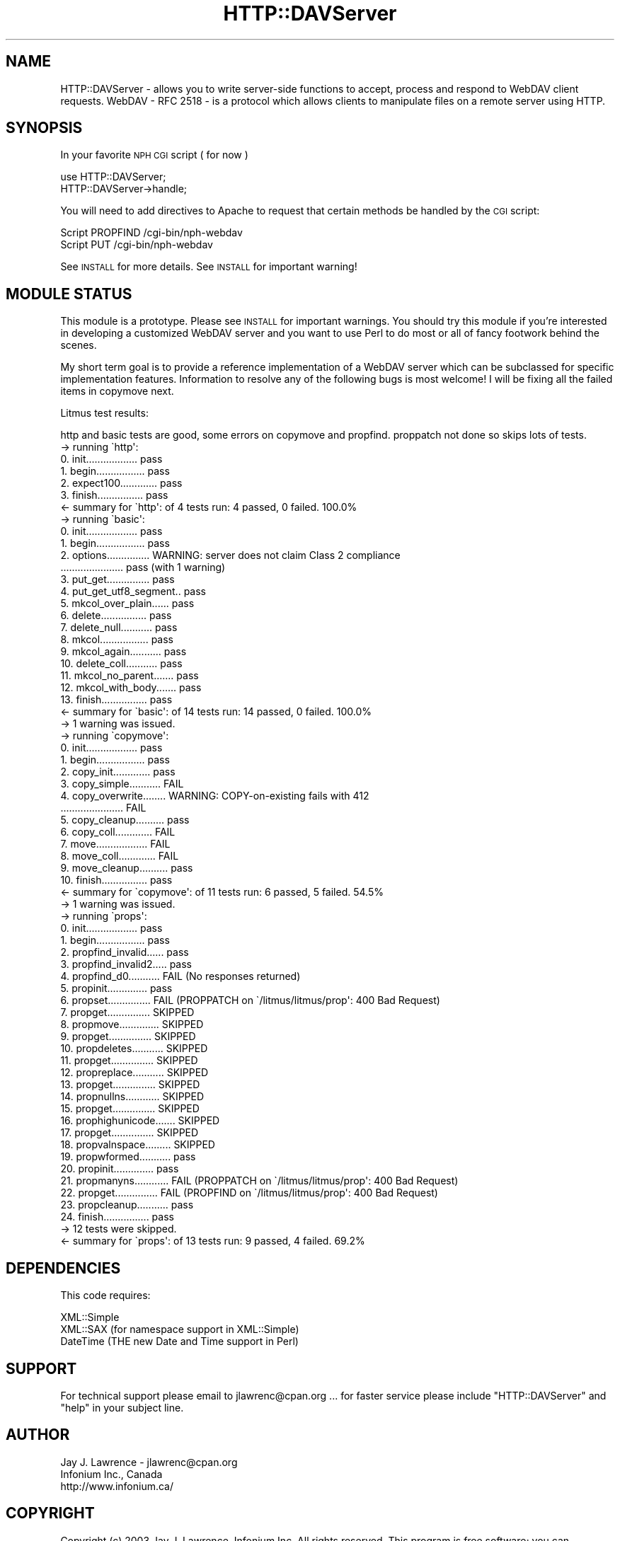 .\" Automatically generated by Pod::Man 2.23 (Pod::Simple 3.14)
.\"
.\" Standard preamble:
.\" ========================================================================
.de Sp \" Vertical space (when we can't use .PP)
.if t .sp .5v
.if n .sp
..
.de Vb \" Begin verbatim text
.ft CW
.nf
.ne \\$1
..
.de Ve \" End verbatim text
.ft R
.fi
..
.\" Set up some character translations and predefined strings.  \*(-- will
.\" give an unbreakable dash, \*(PI will give pi, \*(L" will give a left
.\" double quote, and \*(R" will give a right double quote.  \*(C+ will
.\" give a nicer C++.  Capital omega is used to do unbreakable dashes and
.\" therefore won't be available.  \*(C` and \*(C' expand to `' in nroff,
.\" nothing in troff, for use with C<>.
.tr \(*W-
.ds C+ C\v'-.1v'\h'-1p'\s-2+\h'-1p'+\s0\v'.1v'\h'-1p'
.ie n \{\
.    ds -- \(*W-
.    ds PI pi
.    if (\n(.H=4u)&(1m=24u) .ds -- \(*W\h'-12u'\(*W\h'-12u'-\" diablo 10 pitch
.    if (\n(.H=4u)&(1m=20u) .ds -- \(*W\h'-12u'\(*W\h'-8u'-\"  diablo 12 pitch
.    ds L" ""
.    ds R" ""
.    ds C` ""
.    ds C' ""
'br\}
.el\{\
.    ds -- \|\(em\|
.    ds PI \(*p
.    ds L" ``
.    ds R" ''
'br\}
.\"
.\" Escape single quotes in literal strings from groff's Unicode transform.
.ie \n(.g .ds Aq \(aq
.el       .ds Aq '
.\"
.\" If the F register is turned on, we'll generate index entries on stderr for
.\" titles (.TH), headers (.SH), subsections (.SS), items (.Ip), and index
.\" entries marked with X<> in POD.  Of course, you'll have to process the
.\" output yourself in some meaningful fashion.
.ie \nF \{\
.    de IX
.    tm Index:\\$1\t\\n%\t"\\$2"
..
.    nr % 0
.    rr F
.\}
.el \{\
.    de IX
..
.\}
.\"
.\" Accent mark definitions (@(#)ms.acc 1.5 88/02/08 SMI; from UCB 4.2).
.\" Fear.  Run.  Save yourself.  No user-serviceable parts.
.    \" fudge factors for nroff and troff
.if n \{\
.    ds #H 0
.    ds #V .8m
.    ds #F .3m
.    ds #[ \f1
.    ds #] \fP
.\}
.if t \{\
.    ds #H ((1u-(\\\\n(.fu%2u))*.13m)
.    ds #V .6m
.    ds #F 0
.    ds #[ \&
.    ds #] \&
.\}
.    \" simple accents for nroff and troff
.if n \{\
.    ds ' \&
.    ds ` \&
.    ds ^ \&
.    ds , \&
.    ds ~ ~
.    ds /
.\}
.if t \{\
.    ds ' \\k:\h'-(\\n(.wu*8/10-\*(#H)'\'\h"|\\n:u"
.    ds ` \\k:\h'-(\\n(.wu*8/10-\*(#H)'\`\h'|\\n:u'
.    ds ^ \\k:\h'-(\\n(.wu*10/11-\*(#H)'^\h'|\\n:u'
.    ds , \\k:\h'-(\\n(.wu*8/10)',\h'|\\n:u'
.    ds ~ \\k:\h'-(\\n(.wu-\*(#H-.1m)'~\h'|\\n:u'
.    ds / \\k:\h'-(\\n(.wu*8/10-\*(#H)'\z\(sl\h'|\\n:u'
.\}
.    \" troff and (daisy-wheel) nroff accents
.ds : \\k:\h'-(\\n(.wu*8/10-\*(#H+.1m+\*(#F)'\v'-\*(#V'\z.\h'.2m+\*(#F'.\h'|\\n:u'\v'\*(#V'
.ds 8 \h'\*(#H'\(*b\h'-\*(#H'
.ds o \\k:\h'-(\\n(.wu+\w'\(de'u-\*(#H)/2u'\v'-.3n'\*(#[\z\(de\v'.3n'\h'|\\n:u'\*(#]
.ds d- \h'\*(#H'\(pd\h'-\w'~'u'\v'-.25m'\f2\(hy\fP\v'.25m'\h'-\*(#H'
.ds D- D\\k:\h'-\w'D'u'\v'-.11m'\z\(hy\v'.11m'\h'|\\n:u'
.ds th \*(#[\v'.3m'\s+1I\s-1\v'-.3m'\h'-(\w'I'u*2/3)'\s-1o\s+1\*(#]
.ds Th \*(#[\s+2I\s-2\h'-\w'I'u*3/5'\v'-.3m'o\v'.3m'\*(#]
.ds ae a\h'-(\w'a'u*4/10)'e
.ds Ae A\h'-(\w'A'u*4/10)'E
.    \" corrections for vroff
.if v .ds ~ \\k:\h'-(\\n(.wu*9/10-\*(#H)'\s-2\u~\d\s+2\h'|\\n:u'
.if v .ds ^ \\k:\h'-(\\n(.wu*10/11-\*(#H)'\v'-.4m'^\v'.4m'\h'|\\n:u'
.    \" for low resolution devices (crt and lpr)
.if \n(.H>23 .if \n(.V>19 \
\{\
.    ds : e
.    ds 8 ss
.    ds o a
.    ds d- d\h'-1'\(ga
.    ds D- D\h'-1'\(hy
.    ds th \o'bp'
.    ds Th \o'LP'
.    ds ae ae
.    ds Ae AE
.\}
.rm #[ #] #H #V #F C
.\" ========================================================================
.\"
.IX Title "HTTP::DAVServer 3"
.TH HTTP::DAVServer 3 "2003-04-05" "perl v5.12.3" "User Contributed Perl Documentation"
.\" For nroff, turn off justification.  Always turn off hyphenation; it makes
.\" way too many mistakes in technical documents.
.if n .ad l
.nh
.SH "NAME"
HTTP::DAVServer \- allows you to write server\-side functions to accept, process and respond to WebDAV client requests. WebDAV \- RFC 2518 \- is a protocol which allows clients to manipulate files on a remote server using HTTP.
.SH "SYNOPSIS"
.IX Header "SYNOPSIS"
In your favorite \s-1NPH\s0 \s-1CGI\s0 script ( for now )
.PP
.Vb 2
\&      use HTTP::DAVServer;
\&      HTTP::DAVServer\->handle;
.Ve
.PP
You will need to add directives to Apache to request that certain methods be
handled by the \s-1CGI\s0 script:
.PP
.Vb 2
\&      Script PROPFIND /cgi\-bin/nph\-webdav
\&      Script PUT      /cgi\-bin/nph\-webdav
.Ve
.PP
See \s-1INSTALL\s0 for more details.  See \s-1INSTALL\s0 for important warning!
.SH "MODULE STATUS"
.IX Header "MODULE STATUS"
This module is a prototype. Please see \s-1INSTALL\s0 for important warnings. You should try this module
if you're interested in developing a customized WebDAV server and you want to use Perl to do
most or all of fancy footwork behind the scenes.
.PP
My short term goal is to provide a reference implementation of a WebDAV server which can be subclassed
for specific implementation features. Information to resolve any of the following bugs is most welcome! I will
be fixing all the failed items in copymove next.
.PP
Litmus test results:
.PP
.Vb 1
\&    http and basic tests are good, some errors on copymove and propfind. proppatch not done so skips lots of tests.
\&
\&    \-> running \`http\*(Aq:
\&    0. init.................. pass
\&    1. begin................. pass
\&    2. expect100............. pass
\&    3. finish................ pass
\&    <\- summary for \`http\*(Aq: of 4 tests run: 4 passed, 0 failed. 100.0%
\&
\&    \-> running \`basic\*(Aq:
\&    0. init.................. pass
\&    1. begin................. pass
\&    2. options............... WARNING: server does not claim Class 2 compliance
\&     ...................... pass (with 1 warning)
\&    3. put_get............... pass
\&    4. put_get_utf8_segment.. pass
\&    5. mkcol_over_plain...... pass
\&    6. delete................ pass
\&    7. delete_null........... pass
\&    8. mkcol................. pass
\&    9. mkcol_again........... pass
\&    10. delete_coll........... pass
\&    11. mkcol_no_parent....... pass
\&    12. mkcol_with_body....... pass
\&    13. finish................ pass
\&    <\- summary for \`basic\*(Aq: of 14 tests run: 14 passed, 0 failed. 100.0%
\&    \-> 1 warning was issued.
\&
\&    \-> running \`copymove\*(Aq:
\&     0. init.................. pass
\&     1. begin................. pass
\&     2. copy_init............. pass
\&     3. copy_simple........... FAIL 
\&     4. copy_overwrite........ WARNING: COPY\-on\-existing fails with 412
\&        ...................... FAIL 
\&     5. copy_cleanup.......... pass
\&     6. copy_coll............. FAIL 
\&     7. move.................. FAIL 
\&     8. move_coll............. FAIL 
\&     9. move_cleanup.......... pass
\&    10. finish................ pass
\&    <\- summary for \`copymove\*(Aq: of 11 tests run: 6 passed, 5 failed. 54.5%
\&    \-> 1 warning was issued.
\&
\&    \-> running \`props\*(Aq:
\&     0. init.................. pass
\&     1. begin................. pass
\&     2. propfind_invalid...... pass
\&     3. propfind_invalid2..... pass
\&     4. propfind_d0........... FAIL (No responses returned)
\&     5. propinit.............. pass
\&     6. propset............... FAIL (PROPPATCH on \`/litmus/litmus/prop\*(Aq: 400 Bad Request)
\&     7. propget............... SKIPPED
\&     8. propmove.............. SKIPPED
\&     9. propget............... SKIPPED
\&    10. propdeletes........... SKIPPED
\&    11. propget............... SKIPPED
\&    12. propreplace........... SKIPPED
\&    13. propget............... SKIPPED
\&    14. propnullns............ SKIPPED
\&    15. propget............... SKIPPED
\&    16. prophighunicode....... SKIPPED
\&    17. propget............... SKIPPED
\&    18. propvalnspace......... SKIPPED
\&    19. propwformed........... pass
\&    20. propinit.............. pass
\&    21. propmanyns............ FAIL (PROPPATCH on \`/litmus/litmus/prop\*(Aq: 400 Bad Request)
\&    22. propget............... FAIL (PROPFIND on \`/litmus/litmus/prop\*(Aq: 400 Bad Request)
\&    23. propcleanup........... pass
\&    24. finish................ pass
\&    \-> 12 tests were skipped.
\&    <\- summary for \`props\*(Aq: of 13 tests run: 9 passed, 4 failed. 69.2%
.Ve
.SH "DEPENDENCIES"
.IX Header "DEPENDENCIES"
This code requires:
.PP
.Vb 3
\&  XML::Simple
\&  XML::SAX     (for namespace support in XML::Simple)
\&  DateTime     (THE new Date and Time support in Perl)
.Ve
.SH "SUPPORT"
.IX Header "SUPPORT"
For technical support please email to jlawrenc@cpan.org ... 
for faster service please include \*(L"HTTP::DAVServer\*(R" and \*(L"help\*(R" in your subject line.
.SH "AUTHOR"
.IX Header "AUTHOR"
.Vb 3
\& Jay J. Lawrence \- jlawrenc@cpan.org
\& Infonium Inc., Canada
\& http://www.infonium.ca/
.Ve
.SH "COPYRIGHT"
.IX Header "COPYRIGHT"
Copyright (c) 2003 Jay J. Lawrence, Infonium Inc. All rights reserved.
This program is free software; you can redistribute
it and/or modify it under the same terms as Perl itself.
.PP
The full text of the license can be found in the
\&\s-1LICENSE\s0 file included with this module.
.SH "ACKNOWLEDGEMENTS"
.IX Header "ACKNOWLEDGEMENTS"
Thank you to the authors of my prequisite modules. With out your help this code
would be much more difficult to write!
.PP
.Vb 3
\& XML::Simple \- Grant McLean
\& XML::SAX    \- Matt Sergeant
\& DateTime    \- Dave Rolsky
.Ve
.PP
Also the authors of litmus, a very helpful tool indeed!
.SH "SEE ALSO"
.IX Header "SEE ALSO"
\&\s-1HTTP::DAV\s0, HTTP::Webdav, http://www.webdav.org/, \s-1RFC\s0 2518
